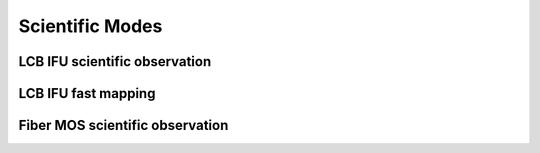 Scientific Modes
==================

LCB IFU scientific observation
-------------------------------


LCB IFU fast mapping
-------------------------------


Fiber MOS scientific observation
-----------------------------------


